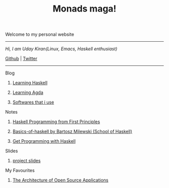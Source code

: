 #+title: Monads maga!

            Welcome to my personal website

            ------------------------------------------
                /Hi, I am Uday Kiran(Linux, Emacs, Haskell enthusiast)/

                [[https://github.com/udaycruise2903][Github]]  |  [[https://twitter.com/neoatnebula][Twitter]]
            ------------------------------------------

****** Blog

********** [[./blog/learning-haskell.org][Learning Haskell]]
********** [[./blog/learning-agda.org][Learning Agda]]
********** [[./blog/softwares-that-i-use.org][Softwares that i use]]

****** Notes

********** [[./notes/haskell-programming-from-first-principles.org][Haskell Programming from First Principles]]
********** [[./notes/soh-basics-of-haskell.org][Basics-of-haskell by Bartosz Milewski (School of Haskell)]]
********** [[./notes/get-programming-with-haskell.org][Get Programming with Haskell]]

****** Slides

********** [[./slides/project-slides.html][project slides]]

****** My Favourites

********** [[https://www.aosabook.org/en/index.html][The Architecture of Open Source Applications]]
